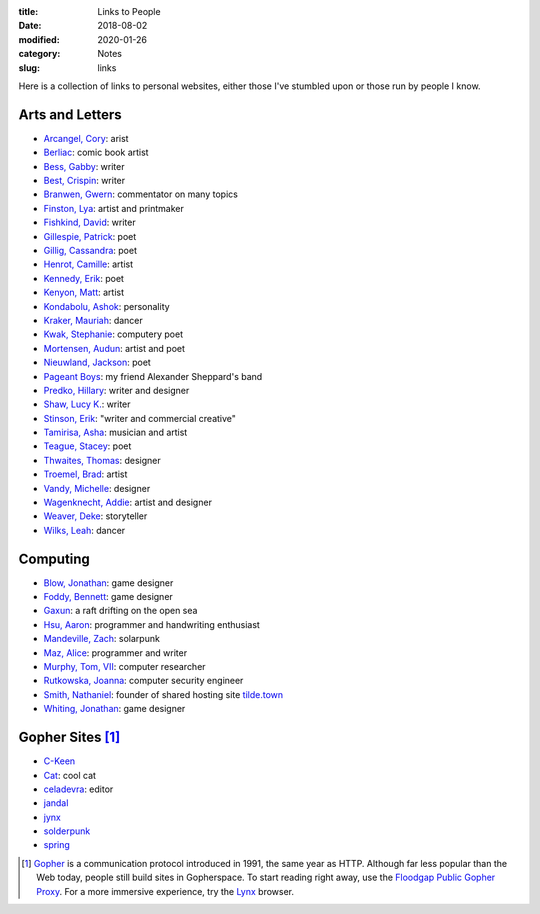 :title: Links to People
:date: 2018-08-02
:modified: 2020-01-26
:category: Notes
:slug: links

Here is a collection of links to personal websites, either those
I've stumbled upon or those run by people I know.

Arts and Letters
----------------

*   `Arcangel, Cory <http://www.coryarcangel.com/>`__: arist
*   `Berliac <http://berliac.com>`__: comic book artist
*   `Bess, Gabby <http://gabbybess.com/>`__: writer
*   `Best, Crispin <http://www.crispinbest.com/>`__: writer
*   `Branwen, Gwern <http://www.gwern.net/>`__: commentator on many topics
*   `Finston, Lya <https://www.lyafinston.com/>`__: artist and printmaker
*   `Fishkind, David <http://www.davidfishkind.com/>`__: writer
*   `Gillespie, Patrick <https://poemshape.wordpress.com/>`__: poet
*   `Gillig, Cassandra <https://cassandragillig.com/>`__: poet
*   `Henrot, Camille <https://camillehenrot.fr/en/work>`__: artist
*   `Kennedy, Erik <http://erikkennedy.com/>`__: poet
*   `Kenyon, Matt <http://www.swamp.nu/>`__: artist
*   `Kondabolu, Ashok <http://www.dapwell.com/>`__: personality
*   `Kraker, Mauriah <https://mapsformaking.com/>`__: dancer
*   `Kwak, Stephanie <https://www.stephaniekwak.com/>`__: computery poet
*   `Mortensen, Audun <http://www.audunmortensen.com/>`__: artist and poet
*   `Nieuwland, Jackson <http://www.jacksonnieuwland.com>`__: poet
*   `Pageant Boys <http://www.pageantboys.com/>`__: my friend Alexander Sheppard's band
*   `Predko, Hillary <http://hillarypredko.com/>`__: writer and designer
*   `Shaw, Lucy K. <https://lkshow.biz/>`__: writer
*   `Stinson, Erik <http://erikstinson.com/>`__: "writer and commercial creative"
*   `Tamirisa, Asha <https://ashatamirisa.net/>`__: musician and artist
*   `Teague, Stacey <https://staceyteague.com/>`__: poet
*   `Thwaites, Thomas <http://www.thomasthwaites.com/>`__: designer
*   `Troemel, Brad <http://main.bradtroemel.com/>`__: artist
*   `Vandy, Michelle <http://www.looknohands.me/>`__: designer
*   `Wagenknecht, Addie <http://www.placesiveneverbeen.com/>`__: artist and designer
*   `Weaver, Deke <https://www.unreliablebestiary.org/>`__: storyteller
*   `Wilks, Leah <https://www.leahwilks.com/>`__: dancer

Computing
---------

*   `Blow, Jonathan <http://number-none.com/blow/index.html>`__: game designer
*   `Foddy, Bennett <http://www.foddy.net/>`__: game designer
*   `Gaxun <http://gaxun.net/>`__: a raft drifting on the open sea
*   `Hsu, Aaron <http://www.sacrideo.us/>`__: programmer and handwriting enthusiast
*   `Mandeville, Zach <https://coolguy.website/>`__: solarpunk
*   `Maz, Alice <https://www.alicemaz.com/>`__: programmer and writer
*   `Murphy, Tom, VII <http://tom7.org/>`__: computer researcher
*   `Rutkowska, Joanna <https://blog.invisiblethings.org/about/>`__: computer security engineer
*   `Smith, Nathaniel <https://tilde.town/~vilmibm/>`__: founder of shared hosting site `tilde.town <https://tilde.town>`__
*   `Whiting, Jonathan <https://jonathanwhiting.com/>`__: game designer

Gopher Sites [#Gopher]_
-----------------------

*   `C-Keen <gopher://vernunftzentrum.de/1/ckeen/index.gph>`__
*   `Cat <gopher://baud.baby>`__: cool cat
*   `celadevra <gopher://sdf.org/1/users/celadevra>`__: editor
*   `jandal <gopher://grex.org/1/~jandal>`__
*   `jynx <gopher://sdf.org/1/users/jynx>`__
*   `solderpunk <gopher://circumlunar.space/1/~solderpunk>`__
*   `spring <gopher://republic.circumlunar.space/1/~spring>`__

.. [#Gopher] `Gopher <https://en.wikipedia.org/wiki/Gopher_(protocol)>`__
    is a communication protocol introduced in 1991, the same year as HTTP.
    Although far less popular than the Web today,
    people still build sites in Gopherspace.
    To start reading right away, use the `Floodgap Public Gopher Proxy <https://gopher.floodgap.com/gopher/gw>`__.
    For a more immersive experience, try the `Lynx <http://lynx.invisible-island.net/>`__ browser.
